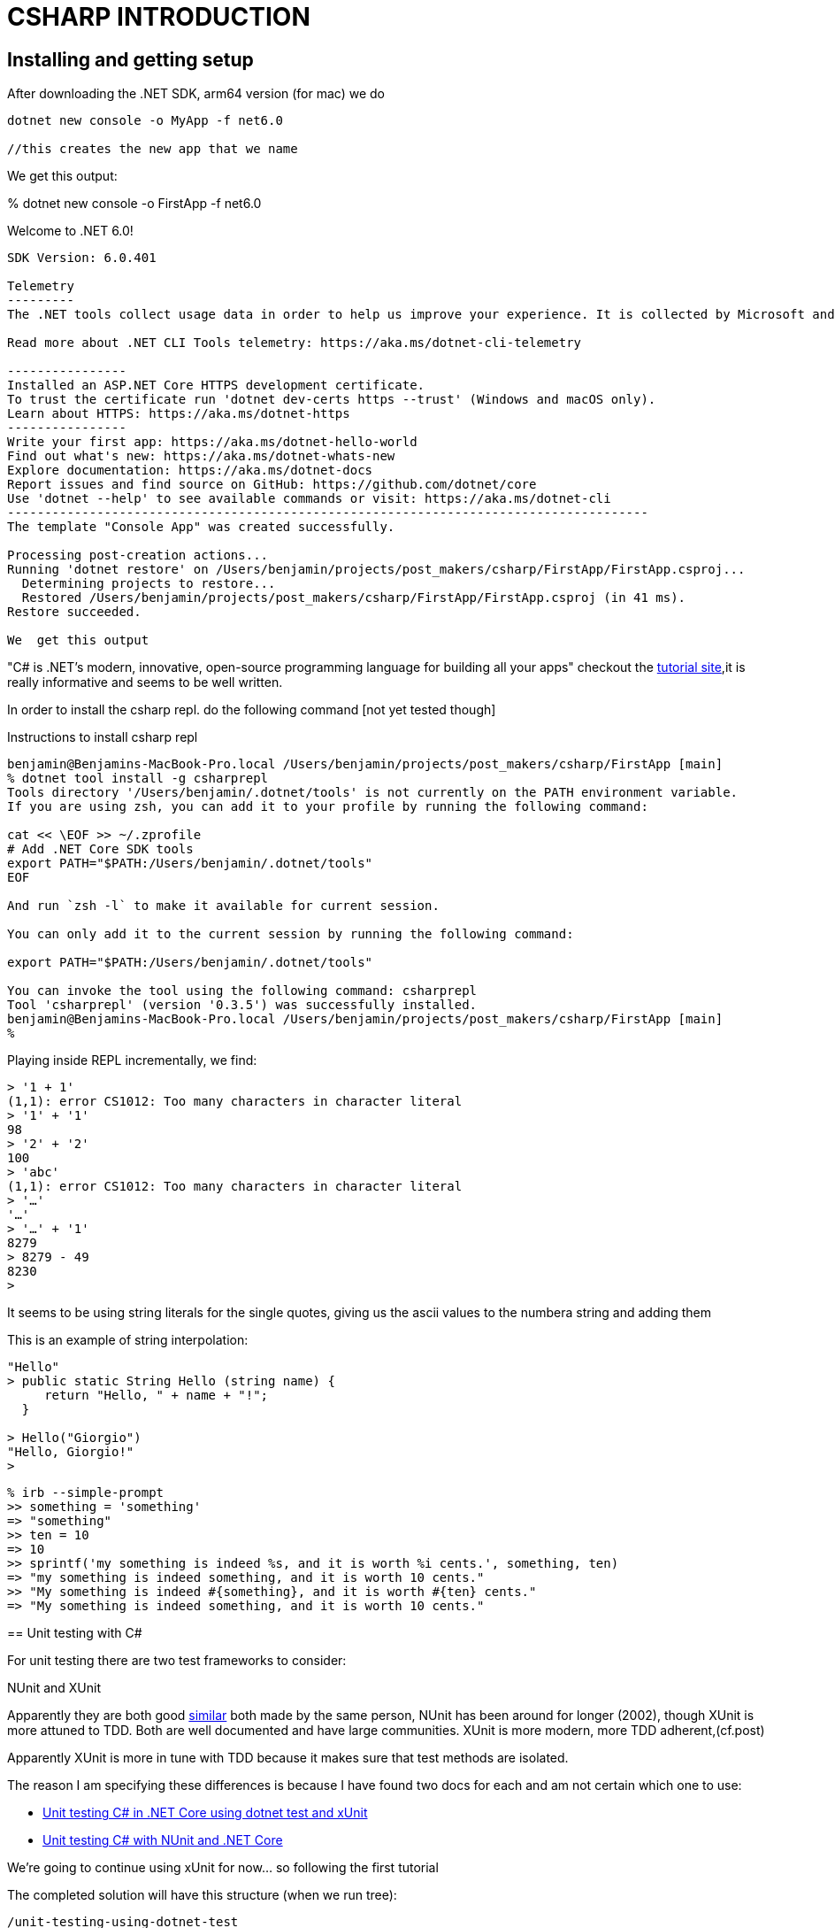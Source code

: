 = CSHARP INTRODUCTION

== Installing and getting setup
After downloading the .NET SDK, arm64 version (for mac)
we do

[source,zsh]
----
dotnet new console -o MyApp -f net6.0

//this creates the new app that we name

----

We get this output:
****

% dotnet new console -o FirstApp -f net6.0

Welcome to .NET 6.0!
---------------------
SDK Version: 6.0.401

Telemetry
---------
The .NET tools collect usage data in order to help us improve your experience. It is collected by Microsoft and shared with the community. You can opt-out of telemetry by setting the DOTNET_CLI_TELEMETRY_OPTOUT environment variable to '1' or 'true' using your favorite shell.

Read more about .NET CLI Tools telemetry: https://aka.ms/dotnet-cli-telemetry

----------------
Installed an ASP.NET Core HTTPS development certificate.
To trust the certificate run 'dotnet dev-certs https --trust' (Windows and macOS only).
Learn about HTTPS: https://aka.ms/dotnet-https
----------------
Write your first app: https://aka.ms/dotnet-hello-world
Find out what's new: https://aka.ms/dotnet-whats-new
Explore documentation: https://aka.ms/dotnet-docs
Report issues and find source on GitHub: https://github.com/dotnet/core
Use 'dotnet --help' to see available commands or visit: https://aka.ms/dotnet-cli
--------------------------------------------------------------------------------------
The template "Console App" was created successfully.

Processing post-creation actions...
Running 'dotnet restore' on /Users/benjamin/projects/post_makers/csharp/FirstApp/FirstApp.csproj...
  Determining projects to restore...
  Restored /Users/benjamin/projects/post_makers/csharp/FirstApp/FirstApp.csproj (in 41 ms).
Restore succeeded.

We  get this output

****

"C# is .NET's modern, innovative, open-source programming language for building all your apps"
checkout the https://dotnet.microsoft.com/en-us/learn/dotnet/hello-world-tutorial/install[tutorial site],it is really informative and seems to be well written.

****
In order to install the csharp repl. do the following command [not yet tested though]

.Instructions to install csharp repl
----
benjamin@Benjamins-MacBook-Pro.local /Users/benjamin/projects/post_makers/csharp/FirstApp [main]
% dotnet tool install -g csharprepl
Tools directory '/Users/benjamin/.dotnet/tools' is not currently on the PATH environment variable.
If you are using zsh, you can add it to your profile by running the following command:

cat << \EOF >> ~/.zprofile
# Add .NET Core SDK tools
export PATH="$PATH:/Users/benjamin/.dotnet/tools"
EOF

And run `zsh -l` to make it available for current session.

You can only add it to the current session by running the following command:

export PATH="$PATH:/Users/benjamin/.dotnet/tools"

You can invoke the tool using the following command: csharprepl
Tool 'csharprepl' (version '0.3.5') was successfully installed.
benjamin@Benjamins-MacBook-Pro.local /Users/benjamin/projects/post_makers/csharp/FirstApp [main]
%
----

:TIP: resource: https://www.youtube.com/watch?v=tZqDszc_pnA[installing csharp REPL]


Playing inside REPL incrementally, we find:

----

> '1 + 1'
(1,1): error CS1012: Too many characters in character literal
> '1' + '1'
98
> '2' + '2'
100
> 'abc'
(1,1): error CS1012: Too many characters in character literal
> '…'
'…'
> '…' + '1'
8279
> 8279 - 49
8230
>

----
It seems to be using string literals for the single quotes, giving us the ascii values to the numbera string and adding them

This is an example of string interpolation:

[source, csharp]
----
"Hello"
> public static String Hello (string name) {
     return "Hello, " + name + "!";
  }

> Hello("Giorgio")
"Hello, Giorgio!"
>
----

[source, ruby]
----
% irb --simple-prompt
>> something = 'something'
=> "something"
>> ten = 10
=> 10
>> sprintf('my something is indeed %s, and it is worth %i cents.', something, ten)
=> "my something is indeed something, and it is worth 10 cents."
>> "My something is indeed #{something}, and it is worth #{ten} cents."
=> "My something is indeed something, and it is worth 10 cents."

----

== Unit testing with C#

For unit testing there are two test frameworks to consider:

NUnit and XUnit

Apparently they are both good https://stackoverflow.com/questions/9769047/nunit-vs-xunit[similar]
both made by the same person, NUnit has been around for longer (2002), though XUnit is more attuned to TDD.
Both are well documented and have large communities. XUnit is more modern, more TDD adherent,(cf.post)

Apparently XUnit is more in tune with TDD because it makes sure that test methods are isolated.

The reason I am specifying these differences is because I have found two docs for each and am not certain which one to use:

* https://learn.microsoft.com/en-us/dotnet/core/testing/unit-testing-with-dotnet-test[Unit testing C# in .NET Core using dotnet test and xUnit]
* https://learn.microsoft.com/en-gb/dotnet/core/testing/unit-testing-with-nunit[Unit testing C# with NUnit and .NET Core]

We're going to continue using xUnit for now... so following the first tutorial

The completed solution will have this structure (when we run tree):

[source, shell]
----
/unit-testing-using-dotnet-test
    unit-testing-using-dotnet-test.sln
    /PrimeService
        PrimeService.cs
        PrimeService.csproj
    /PrimeService.Tests
        PrimeService_IsPrimeShould.cs
        PrimeServiceTests.csproj
----

We run the following:

----
dotnet new sln -o unit-testing-using-dotnet-test
----

and get:

----
----
//missed that one, do it again later and input it

then, after moving inside that directory, we run the following:

----
dotnet new classlib -o PrimeService
----

and get:

----
% dotnet new classlib -o PrimeService
The template "Class Library" was created successfully.

Processing post-creation actions...
Running 'dotnet restore' on /Users/benjamin/projects/post_makers/csharp/unit-testing-using-dotnet-test/PrimeService/PrimeService.csproj...
  Determining projects to restore...
  Restored /Users/benjamin/projects/post_makers/csharp/unit-testing-using-dotnet-test/PrimeService/PrimeService.csproj (in 54 ms).
Restore succeeded.
----


Commands to Create the Solution:

[source, shell]
----
>dotnet new sln -o unit-testing-using-dotnet-test
>cd unit-testing-using-dotnet-test
>dotnet new classlib -o PrimeService
>mv .\PrimeService\Class1.cs PrimeService.cs
>dotnet sln add ./PrimeService/PrimeService.csproj
>dotnet new xunit -o PrimeService.Tests
>dotnet add ./PrimeService.Tests/PrimeService.Tests.csproj
 reference ./PrimeService/PrimeService.csproj
>dotnet sln add ./PrimeService.Tests/PrimeService.Tests.csproj
----

=== Create a test

The following is taken verbatim from the tutorial we follow:

"
A popular approach in test driven development (TDD) is to write a test before
implementing the target code. This tutorial uses the TDD approach. The IsPrime
method is callable, but not implemented. A test call to IsPrime fails. With
TDD, a test is written that is known to fail. The target code is updated to
make the test pass. You keep repeating this approach, writing a failing test
and then updating the target code to pass.
"

We followed the tutorial but then jump straight into something a little more
involved, following https://www.youtube.com/watch?v=iyxeNzXWWOQ[this] youtube
tutorial.

Steps:
After doing the commands above:

- run the test suite to make sure it runs
- make it fail to check it fails


After trying to get it to run correctly (the tutorial) we move back to the official documentation in order to try this,
We still get an error; the problem is:


[source, shell]
----
>% dotnet test
>  Determining projects to restore...
>  All projects are up-to-date for restore.
>  PrimeService -> /Users/benjamin/projects/post_makers/csharp/tdd-using-dotnet-test/PrimeService/bin/Debug/net6.0/PrimeService.dll
>  /Users/benjamin/projects/post_makers/csharp/tdd-using-dotnet-test/PrimeService.Tests/PrimeService_IsPrimeShould.cs(12,36):
>  error CS0246: The type or namespace name 'PrimeService' could not be found
>  (are you missing a using directive or an assembly reference?)
>  [/Users/benjamin/projects/post_makers/csharp/tdd-using-dotnet-test/PrimeService.Tests/PrimeService.Tests.csproj]
----

We fixed it by finding the error on a namespace, it can also come from the
omission/missing "using" keyword/ "using directive" in the top of a file, it is
akin to the require or import in js

Discover that the issue in following the youtube tutorial is that Brendon is using https://fluentassertions.com/introduction[Fluentassertions]
It allows to use a slightly more idiomatic language syntax when using the testing framweorks.
If it cannot find a supported framework it resorts back to using: `AssertFailedException`




When we find it, the test finally passes. Writing another test intuitively, we do this:

[source, csharp]
----
using Xunit;
using Prime.Services;

namespace Prime.UnitTests.Services
{
    public class PrimeService_IsPrimeShould
    {
        [Fact]
        public void IsPrime_InputIs1_ReturnFalse()
        {
            var primeService = new PrimeService();
            bool result = primeService.IsPrime(1);

            Assert.False(result, "1 should not be prime");
        }

        // this is not the correct way to do it as it will make the test "bloated"

        [Fact]
        public void IsPrime_InputIs2_ReturnTrue()
        {
            var primeService = new PrimeService();
            bool result = primeService.IsPrime(2);

            Assert.True(result, "2 should be prime");
        }
    }
}
----

This is not the correct way to do it as it will make the test "bloated", the correct way is instead to do this:

----

----




This is to go at the beginning of this:

"Prerequisites
The .NET Core SDK, which provides the dotnet command-line tool. Starting in
Visual Studio 2017, the dotnet CLI automatically installs with all .NET and
.NET Core related workloads."

In order to download packages be sure to have the SDK to have access to the command dotnet.
https://learn.microsoft.com/en-us/nuget/consume-packages/install-use-packages-dotnet-cli [This is the official documentation for working with packages]


VISUAL STUDIO CODE AND Microsoft Visual studio not the same??
https://stackoverflow.com/questions/60118911/how-to-use-install-library-in-c-in-visual-studio-code


After skinning the moose for a while, or skinning the cat, we find the solution to the thing that was bugging us:

We want to download fluent assertitions to use inside our project, we are trying to do the command
`dotnet add package FluentAssertitioins [--version]`

but it is not working, we keep on getting this error:

----
>benjamin@Benjamins-MacBook-Pro.local /Users/benjamin/projects/post_makers/csharp/2tdd-using-dotnet-test [main]
>% dotnet add package FluentAssertions --version 6.7.0
>Could not find any project in `/Users/benjamin/projects/post_makers/csharp/2tdd-using-dotnet-test/`.
>benjamin@Benjamins-MacBook-Pro.local /Users/benjamin/projects/post_makers/csharp/2tdd-using-dotnet-test [main]
>% dotnet add package /Users/benjamin/.nuget/packages/ FluentAssertions --version 6.7.0
>Unrecognized command or argument 'FluentAssertions'
>Description:
>  Add a NuGet package reference to the project.
>
>Usage:
>  dotnet add [<PROJECT>] package <PACKAGE_NAME> [options]
>
>Arguments:
>  <PROJECT>       The project file to operate on. If a file is not specified, the command will search the current directory for one. [default: /Users/benjamin/projects/post_makers/csharp/2tdd-using-dotnet-test/]
>  <PACKAGE_NAME>  The package reference to add.
>
>Options:
>  -v, --version <VERSION>            The version of the package to add.
>  -f, --framework <FRAMEWORK>        Add the reference only when targeting a specific framework.
>  -n, --no-restore                   Add the reference without performing restore preview and compatibility check.
>  -s, --source <SOURCE>              The NuGet package source to use during the restore.
>  --package-directory <PACKAGE_DIR>  The directory to restore packages to.
>  --interactive                      Allows the command to stop and wait for user input or action (for example to complete authentication).
>  --prerelease                       Allows prerelease packages to be installed.
>  -?, -h, --help                     Show command line help.
----

We end up moving to the correct file and run the command again:

----
>% ls
>2tdd-using-dotnet-test.sln      MorseConvert                    MorseConvert.Tests
>benjamin@Benjamins-MacBook-Pro.local /Users/benjamin/projects/post_makers/csharp/2tdd-using-dotnet-test [main]
>% cd MorseConvert
>benjamin@Benjamins-MacBook-Pro.local /Users/benjamin/projects/post_makers/csharp/2tdd-using-dotnet-test/MorseConvert [main]
>% ls
>MorseConvert.cs         MorseConvert.csproj     bin                     obj
>benjamin@Benjamins-MacBook-Pro.local /Users/benjamin/projects/post_makers/csharp/2tdd-using-dotnet-test/MorseConvert [main]
>% dotnet add package FluentAssertions --version 6.7.0
>  Determining projects to restore...
>  Writing /var/folders/gn/82php6ls2b7971fynkd69bhm0000gn/T/tmpd6Lxda.tmp
>info : X.509 certificate chain validation will use the fallback certificate bundle at '/usr/local/share/dotnet/sdk/6.0.401/trustedroots/codesignctl.pem'.
>info : Adding PackageReference for package 'FluentAssertions' into project '/Users/benjamin/projects/post_makers/csharp/2tdd-using-dotnet-test/MorseConvert/MorseConvert.csproj'.
>info : Restoring packages for /Users/benjamin/projects/post_makers/csharp/2tdd-using-dotnet-test/MorseConvert/MorseConvert.csproj...
>info :   GET https://api.nuget.org/v3-flatcontainer/fluentassertions/index.json
>info :   OK https://api.nuget.org/v3-flatcontainer/fluentassertions/index.json 855ms
>info :   GET https://api.nuget.org/v3-flatcontainer/fluentassertions/6.7.0/fluentassertions.6.7.0.nupkg
>info :   OK https://api.nuget.org/v3-flatcontainer/fluentassertions/6.7.0/fluentassertions.6.7.0.nupkg 36ms
>info :   GET https://api.nuget.org/v3-flatcontainer/system.configuration.configurationmanager/index.json
>info :   OK https://api.nuget.org/v3-flatcontainer/system.configuration.configurationmanager/index.json 878ms
>info :   GET https://api.nuget.org/v3-flatcontainer/system.configuration.configurationmanager/4.4.0/system.configuration.configurationmanager.4.4.0.nupkg
>info :   OK https://api.nuget.org/v3-flatcontainer/system.configuration.configurationmanager/4.4.0/system.configuration.configurationmanager.4.4.0.nupkg 46ms
>info :   GET https://api.nuget.org/v3-flatcontainer/system.security.cryptography.protecteddata/index.json
>info :   OK https://api.nuget.org/v3-flatcontainer/system.security.cryptography.protecteddata/index.json 893ms
>info :   GET https://api.nuget.org/v3-flatcontainer/system.security.cryptography.protecteddata/4.4.0/system.security.cryptography.protecteddata.4.4.0.nupkg
>info :   OK https://api.nuget.org/v3-flatcontainer/system.security.cryptography.protecteddata/4.4.0/system.security.cryptography.protecteddata.4.4.0.nupkg 47ms
>info : Installed System.Security.Cryptography.ProtectedData 4.4.0 from https://api.nuget.org/v3/index.json with content hash cJV7ScGW7EhatRsjehfvvYVBvtiSMKgN8bOVI0bQhnF5bU7vnHVIsH49Kva7i7GWaWYvmEzkYVk1TC+gZYBEog==.
>info : Installed System.Configuration.ConfigurationManager 4.4.0 from https://api.nuget.org/v3/index.json with content hash gWwQv/Ug1qWJmHCmN17nAbxJYmQBM/E94QxKLksvUiiKB1Ld3Sc/eK1lgmbSjDFxkQhVuayI/cGFZhpBSodLrg==.
>info : Installed FluentAssertions 6.7.0 from https://api.nuget.org/v3/index.json with content hash PWbow/R3MnYDP8UW7zh/w80rGb+1NufGoNJeuzouTo2bqpvwNTFxbDwF6XWfFZ5IuquL2225Um+qSyZ8jVsT+w==.
>info : Package 'FluentAssertions' is compatible with all the specified frameworks in project '/Users/benjamin/projects/post_makers/csharp/2tdd-using-dotnet-test/MorseConvert/MorseConvert.csproj'.
>info : PackageReference for package 'FluentAssertions' version '6.7.0' added to file '/Users/benjamin/projects/post_makers/csharp/2tdd-using-dotnet-test/MorseConvert/MorseConvert.csproj'.
>info : Writing assets file to disk. Path: /Users/benjamin/projects/post_makers/csharp/2tdd-using-dotnet-test/MorseConvert/obj/project.assets.json
>log  : Restored /Users/benjamin/projects/post_makers/csharp/2tdd-using-dotnet-test/MorseConvert/MorseConvert.csproj (in 3.9 sec).
>benjamin@Benjamins-MacBook-Pro.local /Users/benjamin/projects/post_makers/csharp/2tdd-using-dotnet-test/MorseConvert [main]
>%
----


After installing the package fluent assertitions, we run the tests again:

----
>% dotnet test
>  Determining projects to restore...
>  Restored /Users/benjamin/projects/post_makers/csharp/2tdd-using-dotnet-test/MorseConvert.Tests/MorseConvert.Tests.csproj (in 309 ms).
>  1 of 2 projects are up-to-date for restore.
>  MorseConvert -> /Users/benjamin/projects/post_makers/csharp/2tdd-using-dotnet-test/MorseConvert/bin/Debug/net6.0/MorseConvert.dll
>  MorseConvert.Tests -> /Users/benjamin/projects/post_makers/csharp/2tdd-using-dotnet-test/MorseConvert.Tests/bin/Debug/net6.0/MorseConvert.Tests.dll
>Test run for /Users/benjamin/projects/post_makers/csharp/2tdd-using-dotnet-test/MorseConvert.Tests/bin/Debug/net6.0/MorseConvert.Tests.dll (.NETCoreApp,Version=v6.0)
>Microsoft (R) Test Execution Command Line Tool Version 17.3.0 (arm64)
>Copyright (c) Microsoft Corporation.  All rights reserved.
>
>Starting test execution, please wait...
>A total of 1 test files matched the specified pattern.
>[xUnit.net 00:00:00.56]     MorseConvert.Tests.MorseConvertShould.ReturnSingleCode_GivenOneLetter [FAIL]
>  Failed MorseConvert.Tests.MorseConvertShould.ReturnSingleCode_GivenOneLetter [85 ms]
>  Error Message:
>   Expected result to be "._" with a length of 2, but "" has a length of 0, differs near "" (index 0).
>  Stack Trace:
>     at FluentAssertions.Execution.XUnit2TestFramework.Throw(String message)
>   at FluentAssertions.Execution.TestFrameworkProvider.Throw(String message)
>   at FluentAssertions.Execution.DefaultAssertionStrategy.HandleFailure(String message)
>   at FluentAssertions.Execution.AssertionScope.FailWith(Func`1 failReasonFunc)
>   at FluentAssertions.Execution.AssertionScope.FailWith(Func`1 failReasonFunc)
>   at FluentAssertions.Primitives.StringEqualityValidator.ValidateAgainstLengthDifferences()
>   at FluentAssertions.Primitives.StringValidator.Validate()
>   at FluentAssertions.Primitives.StringAssertions`1.Be(String expected, String because, Object[] becauseArgs)
>   at MorseConvert.Tests.MorseConvertShould.ReturnSingleCode_GivenOneLetter() in /Users/benjamin/projects/post_makers/csharp/2tdd-using-dotnet-test/MorseConvert.Tests/MorseConvert_TranslateShould.cs:line 16
>
>Failed!  - Failed:     1, Passed:     0, Skipped:     0, Total:     1, Duration: < 1 ms - /Users/benjamin/projects/post_makers/csharp/2tdd-using-dotnet-test/MorseConvert.Tests/bin/Debug/net6.0/MorseConvert.Tests.dll (net6.0)
>benjamin@Benjamins-MacBook-Pro.local /Users/benjamin/projects/post_makers/csharp/2tdd-using-dotnet-test [main]
>%
----

We get a clear error message as we can see above ^


=== WOrking into a difficult test driven development decision

at the cross road for implementing some logic in C#, unsure which direction to take, whether to keep it simple and thank self later, or jump into more difficult stuff, and not thank self.



When working on the second test that tests for the deletion of  a character, at one stage I try to test by inputting something that is not in the dictionary:

it gives this error message to the console:

----
% dotnet test
  Determining projects to restore...
  All projects are up-to-date for restore.
  OldPhonePad -> /Users/benjamin/projects/techtests/ironsoftware/ironsoftware_csharp/OldPhonePad/bin/Debug/net6.0/OldPhonePad.dll
  OldPhonePad.Tests -> /Users/benjamin/projects/techtests/ironsoftware/ironsoftware_csharp/OldPhonePad.Tests/bin/Debug/net6.0/OldPhonePad.Tests.dll
Test run for /Users/benjamin/projects/techtests/ironsoftware/ironsoftware_csharp/OldPhonePad.Tests/bin/Debug/net6.0/OldPhonePad.Tests.dll (.NETCoreApp,Version=v6.0)
Microsoft (R) Test Execution Command Line Tool Version 17.3.0 (arm64)
Copyright (c) Microsoft Corporation.  All rights reserved.

Starting test execution, please wait...
A total of 1 test files matched the specified pattern.
[xUnit.net 00:00:00.48]     OldPhoneTranslate.Tests.OldPhonePad_TranslateShould.Translate_InputIs2_ReturnAnArray(expected: "B", input: "8 88777444666*664#") [FAIL]
  Failed OldPhoneTranslate.Tests.OldPhonePad_TranslateShould.Translate_InputIs2_ReturnAnArray(expected: "B", input: "8 88777444666*664#") [< 1 ms]
  Error Message:
   System.Collections.Generic.KeyNotFoundException : The given key '8 88777444666*664#' was not present in the dictionary.
  Stack Trace:
     at System.Collections.Generic.Dictionary`2.get_Item(TKey key)
   at OldPhone.Translate.OldPhonePad.Translate(String input) in /Users/benjamin/projects/techtests/ironsoftware/ironsoftware_csharp/OldPhonePad/OldPhonePad.cs:line 9
   at OldPhoneTranslate.Tests.OldPhonePad_TranslateShould.Translate_InputIs2_ReturnAnArray(String expected, String input) in /Users/benjamin/projects/techtests/ironsoftware/ironsoftware_csharp/OldPhonePad.Tests/OldPhonePad_TranslateShould.cs:line 28

Failed!  - Failed:     1, Passed:     3, Skipped:     0, Total:     4, Duration: 11 ms - /Users/benjamin/projects/techtests/ironsoftware/ironsoftware_csharp/OldPhonePad.Tests/bin/Debug/net6.0/OldPhonePad.Tests.dll (net6.0)
benjamin@Benjamins-MacBook-Pro.local /Users/benjamin/projects/techtests/ironsoftware/ironsoftware_csharp [main]
%
----

It gives this very precise error message.

== Difference between String and string

https://stackoverflow.com/questions/439322/in-c-sharp-what-is-the-difference-between-the-upper-and-lower-case-string-string[go here]

in short: "Nothing - both refer to System.String."

=== Using Contains on a string:

----

> string word = "aword"
  if (word.Contains('a'))
  {
  return true;
  }
(1,22): error CS1002: ; expected
> string word = "aword"
  if (word.Contains('a'))
  {
  return true;
  };
(1,22): error CS1002: ; expected
> word.Contains('s');
(1,1): error CS0103: The name 'word' does not exist in the current context
> string word.Contains('s');
(1,22): error CS1001: Identifier expected
> string checking = word.Contains('s');
(1,19): error CS0103: The name 'word' does not exist in the current context
> exit
benjamin@Benjamins-MacBook-Pro.local /Users/benjamin/projects/techtests/ironsoftware/ironsoftware_csharp [main]
% csharprepl
Welcome to the C# REPL (Read Eval Print Loop)!
Type C# expressions and statements at the prompt and press Enter to evaluate them.
Type help to learn more, and type exit to quit.

> String str = "ABC";
(1,1): error CS0246: The type or namespace name 'Stiring' could not be found (are you missing a using directive or an assembly reference?)
> String str = "ABC";

> if (str.Contains('A'))
  {
  return "Hello";
  }
"Hello"
> string letters = "ABC";

> if (letters.Contains('A'))
  {
  return "working also";
  }
"working also"
> String broken =
----


== Working with array in C#

.csharepl How to create one, (shows the size), and get the index
----
> string[] = {"a", "b", "c"}
(1,10): error CS1519: Invalid token '=' in class, record, struct, or interface member declaration
> string[] letters = {"a", "b", "c"};

> letters
string[3] { "a", "b", "c" }
> letters[0]
"a"
> letters[2]
"c"
>
----

.csharprepl How to remove an element according to its known value
----
>int[] numbers = { 1, 3, 4, 9, 2, 4 };
>int numToRemove = 4;
>int numIndex = Array.IndexOf(numbers, numToRemove);
>numbers = numbers.Where((val, idx) => idx != numIndex).ToArray();

> numbers
int[5] { 1, 3, 9, 2, 4 }
>
----

This is a much shorter way to write it, perhaps it is cleaner, perhaps it gives less information

.csharprepl
----
>int[] numbers = { 1, 3, 4, 9, 2 };
>numbers = numbers.Except(new int[]{4}).ToArray();
----

.Same thing with string:
----
> string[] letters = { "1", "3", "4", "9", "2", "*" };
  letters = letters.Except(new string[]{"*"}).ToArray();

> letters
string[5] { "1", "3", "4", "9", "2" }
>
----

INteresting stuff to look at again about regex.split in C#:

----
> string[] letters = { "1", "3", "4", "9", "2", "*" };
  letters = letters.Except(new string[]{"*"}).ToArray();

> letters
string[5] { "1", "3", "4", "9", "2" }
>
> string[] array = {"1", "a", "c", "*"}
  array
(1,38): error CS1002: ; expected
> string[] array = {"1", "a", "c", "*"};

> array
string[4] { "1", "a", "c", "*" }
> if (array.Contains("*"))
  {
  return "yes sir"
  };
(3,17): error CS1002: ; expected
> if (array.Contains("*"))
  {
  return "yes sir";
  }
"yes sir"
> string pattern = @"(0+|1+|2+|3+|4+|5+|6+|7+|8+|9+|)";

> Regex regex = new Regex(pattern);
(1,1): error CS0246: The type or namespace name 'Regex' could not be found (are you missing a using directive or an assembly reference?)
> using System.Text.RegularExpressions;

> Regex regex = new Regex(pattern);

> Regex
(1,1): error CS0119: 'Regex' is a type, which is not valid in the given context
> regex
[(0+|1+|2+|3+|4+|5+|6+|7+|8+|9+|)]
> string[] keypad_entries = regex.Split("2 2233");

> keypad_entries
string[11] { "", "2", "", "", " ", "22", "", "33", "", "", "" }
> string pattern = @"(0+|1+|2+|3+|4+|5+|6+|7+|8+|9+)";              │············

> Regex regex = new Regex(pattern);

> string[] keypad_entries = regex.Split("2 2233");

> keypad_entries
string[7] { "", "2", " ", "22", "", "33", "" }
> string[] keypad_entries = regex.Split("2 2233*");

> keypad_entries
string[7] { "", "2", " ", "22", "", "33", "*" }
>
----

Continued work on Regex in csharprepl:
.using Matches
----
> regex
[(0+|1+|2+|3+|4+|5+|6+|7+|8+|9+|)]
> string[] keypad_entries = regex.Split("2 2233");

> keypad_entries
string[11] { "", "2", "", "", " ", "22", "", "33", "", "", "" }
> stringlLLexitn = @"(0+|1+|2+|3+|4+|5+|6+|7+|8+|9+)";
(1,1): error CS0103: The name 'stringlLLexit' does not exist in the current context
>
  ┌────────────────────────────────┐─────────────────────────────────────┐
  │|Encoder                        │ class System.Text.Encoder           │
  │ EncoderExceptionFallback       │ Converts a set of characters into a │
  │ EncoderExceptionFallbackBuffer │ sequence of bytes.                  │
  │ EncoderFallback                │─────────────────────────────────────┘
  └────────────────────────────────┘
> string digits = "1 22333*88";    <-------------------------------------------------------ORIGINAL

> string[] result = Regex.Matches(digits, @"(0+|1+|2+|3+|4+|5+|6+|7+|8+|9+)");
(1,19): error CS0029: Cannot implicitly convert type 'System.Text.RegularExpressions.MatchCollection' to 'string[]'
> System.Text.RegularExpressions.MatchCollection;
(1,1): error CS0119: 'MatchCollection' is a type, which is not valid in the given context
> string[] mixed = {1, "2", "a"};
(1,19): error CS0029: Cannot implicitly convert type 'int' to 'string'
> regex[] mixed = {1, "2", "a"};
(1,1): error CS0246: The type or namespace name 'regex' could not be found (are you missing a using directive or an assembly reference?)
> regex[] result = Regex.Matches(digits, @"(0+|1+|2+|3+|4+|5+|6+|7+|8+|9+)"));
(1,75): error CS1003: Syntax error, ',' expected
> regex[] result = Regex.Matches(digits, @"(0+|1+|2+|3+|4+|5+|6+|7+|8+|9+)");
(1,1): error CS0246: The type or namespace name 'regex' could not be found (are you missing a using directive or an assembly reference?)
> Regex[] result = Regex.Matches(digits, @"(0+|1+|2+|3+|4+|5+|6+|7+|8+|9+)");
(1,18): error CS0029: Cannot implicitly convert type 'System.Text.RegularExpressions.MatchCollection' to 'System.Text.RegularExpressions.Regex[]'
> Regex.Matches(digits, @"(0+|1+|2+|3+|4+|5+|6+|7+|8+|9+)");

> 1 + 2
3
> Match[] matches = Regex.Matches(digits, @"(0+|1+|2+|3+|4+|5+|6+|7+|8+|9+)");
(1,19): error CS0029: Cannot implicitly convert type 'System.Text.RegularExpressions.MatchCollection' to 'System.Text.RegularExpressions.Match[]'
> string[] matches = Regex.Matches(string, @"(0+|1+|2+|3+|4+|5+|6+|7+|8+|9+)");
(1,34): error CS1525: Invalid expression term 'string'
> string[] matches = Regex.Matches(digit, @"(0+|1+|2+|3+|4+|5+|6+|7+|8+|9+)");
(1,34): error CS0103: The name 'digit' does not exist in the current context
> string[] matches = Regex.Matches(digits, @"(0+|1+|2+|3+|4+|5+|6+|7+|8+|9+)");
(1,20): error CS0029: Cannot implicitly convert type 'System.Text.RegularExpressions.MatchCollection' to 'string[]'
> MatchCollection[] matches = Regex.Matches(digits, @"(0+|1+|2+|3+|4+|5+|6+|7+|8+|9+)");
(1,29): error CS0029: Cannot implicitly convert type 'System.Text.RegularExpressions.MatchCollection' to 'System.Text.RegularExpressions.MatchCollection[]'
> MatchCollection matches = Regex.Matches(digits, @"(0+|1+|2+|3+|4+|5+|6+|7+|8+|9+)");

> string[] result = MatchCollection matches = Regex.Matches(digits, @"(0+|1+|2+|3+|4+|5+|6+|7+|8+|9+)");
(1,35): error CS1002: ; expected
> matches
MatchCollection(4) { [1], [22], [333], [88] }
>
----

We were able to get the string separated into a collection delimited by the conditoin set in the regex, ommitiing (currently) the *

.Converting array to list to Remove elements
----
> List<object> list = keypad_entries.ToList();
(1,21): error CS0029: Cannot implicitly convert type 'System.Collections.Generic.List<string>' to 'System.Collections.Generic.List<object>'
> List<object> list = keypad_entries.ToList<object>();

> list
List<object>(7) { "", "2", " ", "22", "", "33", "" }
> list.RemoveAll(element => element == " " || "");
(1,27): error CS0019: Operator '||' cannot be applied to operands of type 'bool' and 'string'
> list.RemoveAll(element => element == " ");

> list
List<object>(7) { "", "2", " ", "22", "", "33", "" }
> list.RemoveAll(element => element == "" "");
(1,41): error CS1003: Syntax error, ',' expected
> list.RemoveAll(element => element == " ");

> list
List<object>(7) { "", "2", " ", "22", "", "33", "" }
> list.RemoveAll(element => element == "");

> list
List<object>(4) { "2", " ", "22", "33" }
> list.RemoveAll(element => element == " ");

> list
List<object>(4) { "2", " ", "22", "33" }
>
----
Unable to get rid of " " but able to get rid of ""????

.Ok, we have succeeded in getting rid of the spaces and the character space: "" && " "
----
> keypad_entries
string[13] { "", "2", "", "1 ", "", "2 ", "", "1 ", "", "22", "", "33", "" }
> string pattern = @"(0+|1+|2+|3+|4+|5+|6+|7+|8+|9+|\*)";
   Regex regex = new Regex(pattern);
   string[] keypad_entries = regex.Split("21 2 1 2233");<-----------------------------------------------TOOK

> keypad_entries
string[13] { "", "2", "", "1", " ", "2", " ", "1", " ", "22", "", "33", "" }
> keypad_entries.RemoveAll(i => i == "");
(1,16): error CS1061: 'string[]' does not contain a definition for 'RemoveAll' and no accessible extension method 'RemoveAll' accepting a first argument of type 'string[]' could be found (are you missing a using directive or an assembly reference?)
> keypad_entries
string[13] { "", "2", "", "1", " ", "2", " ", "1", " ", "22", "", "33", "" }
> var correction = keypad_entries.ToList(); < ------------------------------------------------------------TOOk

> correction
List<string>(13) { "", "2", "", "1", " ", "2", " ", "1", " ", "22", "", "33", "" }
> correction.Remove(" ");

> correction
List<string>(12) { "", "2", "", "1", "2", " ", "1", " ", "22", "", "33", "" }
> correction.RemoveAll(" ");
(1,22): error CS1503: Argument 1: cannot convert from 'string' to 'System.Predicate<string>'
> correction.RemoveAll(i => i == " ");

> correction
List<string>(10) { "", "2", "", "1", "2", "1", "22", "", "33", "" }
> correction.RemoveAll(n => n == "");

> correction
List<string>(6) { "2", "1", "2", "1", "22", "33" }
>
----

== Extra info on csharprepl

https://lioncoding.com/csharprepl-the-magic-command-line-c-repl/[look here]

The correction of the array also works by doing it a for everything we need to get rid of:

----
> string pattern = @"(0+|1+|2+|3+|4+|5+|6+|7+|8+|9+|\*)";
  Regex regex = new Regex(pattern);
  string[] keypad_entries = regex.Split("21 2 1 2233");

> keypad_entries
string[13] { "", "2", "", "1", " ", "2", " ", "1", " ", "22", "", "33", "" }
> correction.RemoveAll(i => (i == " " || i == ""));
(1,1): error CS0103: The name 'correction' does not exist in the current context
> keypad_entries.RemoveAll(i => (i == " " || i == ""));
(1,16): error CS1061: 'string[]' does not contain a definition for 'RemoveAll' and no accessible extension method 'RemoveAll' accepting a first argument of type 'string[]' could be found (are you missing a using directive or an assembly reference?)
> var correction = keypad_entries.ToList();

> correction.RemoveAll(i => (i == " " || i == ""));

> correction
List<string>(6) { "2", "1", "2", "1", "22", "33" }
----

.We can iterate over everything inside the array, once we have subtracted the things we do not need
----
> foreach (string i in sequence)
  {
  return ValueLookup[i];
  }
"C"
>

>

> foreach (string i in sequence)
  {
  return ValueLookup[i+];
  }
(3,22): error CS1525: Invalid expression term ']'
> foreach (string i in sequence)
  {
  return ValueLookup[i++];
  }
(3,20): error CS1656: Cannot assign to 'i' because it is a 'foreach iteration variable'
> sequence
string[3] { "3", "1", "2" }
> sequence.Select(s => s.Replace(s, ValueLookup[s]).ToArray();
(1,60): error CS1026: ) expected
> sequence.Select(s => s.Replace(s, ValueLookup[s])).ToArray();

> sequence
string[3] { "3", "1", "2" }
> string[] sequence2 = sequence.Select(s => s.Replace(s, ValueLookup[s])).ToArray();

> sequence2
string[3] { "C", "A", "B" }
> string tada = string.Join("", sequence2);

> tada
"CAB"
>
----

Finally got some progress...

****
Note: Change the test and make sure you can first put letters together instead.
Then, once you have done that, you can delete the thing that came before the asteix, this is the better way to approach this.
****

.Finding the index of something in a list
----
>
> string[] array = {"1", "7", "3", "9", "*", "88"}
  array
(1,49): error CS1002: ; expected
> string[] array = {"1", "7", "3", "9", "*", "88"};

> array
string[6] { "1", "7", "3", "9", "*", "88" }
> array.ToList();

> var list = array.ToList();

> list
List<string>(6) { "1", "7", "3", "9", "*", "88" }
> int index = list.FindIndex(i => i == "*");

> index
4
>
----


.Removing an element according to its index
----
> list
List<string>(6) { "1", "7", "3", "9", "*", "88" }
> int index = list.FindIndex(i => i == "*");

> index
4
> list.RemoveAt(index - 1);

> list
List<string>(5) { "1", "7", "3", "*", "88" }
> list.RemoveAt(index);

> list
List<string>(4) { "1", "7", "3", "*" }
> list.FindIndex(i => i == "*");

> int index = list.FindIndex(i => i == "*");

> index
3
> list.RemoveAt(index - 1);

> list
List<string>(3) { "1", "7", "*" }
> list.RemoveAt(index);
Index was out of range. Must be non-negative and less than the size of the collection. (Parameter 'index')
>
----


.The error we keep on getting resulting from 'int'
----
  Determining projects to restore...
  All projects are up-to-date for restore.
/Users/benjamin/projects/techtests/ironsoftware/ironsoftware_csharp/OldPhonePad/OldPhonePad.cs(22,30): error CS1061: 'int' does not contain a definition for 'FindIndex' and no accessible extension method 'FindIndex' accepting a first argument of type 'int' could be found (are you missing a using directive or an assembly reference?) [/Users/benjamin/projects/techtests/ironsoftware/ironsoftware_csharp/OldPhonePad/OldPhonePad.csproj]
/Users/benjamin/projects/techtests/ironsoftware/ironsoftware_csharp/OldPhonePad/OldPhonePad.cs(23,33): error CS1061: 'int' does not contain a definition for 'RemoveAt' and no accessible extension method 'RemoveAt' accepting a first argument of type 'int' could be found (are you missing a using directive or an assembly reference?) [/Users/benjamin/projects/techtests/ironsoftware/ironsoftware_csharp/OldPhonePad/OldPhonePad.csproj]
----
Currently working through the repl to try to fix it

.In the repl, we got to this:
----
> entries
string[13] { "", "22", "", "33", " ", "3", "", "*", "", "44", "", "*", "" }
> var list = entries.ToList();

> list
List<string>(13) { "", "22", "", "33", " ", "3", "", "*", "", "44", "", "*", "" }
> var sanitize = list.RemoveAll(element => (element == " " || element == ""));

> sanitize
7
> entries
string[13] { "", "22", "", "33", " ", "3", "", "*", "", "44", "", "*", "" }
> var sanity = entries.ToList();

> sanity
List<string>(13) { "", "22", "", "33", " ", "3", "", "*", "", "44", "", "*", "" }
> sanity.RemoveAll(i => (i == " " || i == ""));

> sanity
List<string>(6) { "22", "33", "3", "*", "44", "*" }
> int index = sanity.FindIndex(i => i == "*");

> index
3
> sanity.RemoveAt(index - 1);

> sanity
List<string>(5) { "22", "33", "*", "44", "*" }
> int indexx = sanity.FindIndex(i => i == "*");

> indexx
2
> sanity.RemoveAt(indexx);

> sanity
List<string>(4) { "22", "33", "44", "*" }
> int index = sanity.FindIndex(i => i == "*");

> index
3
> sanity.RemoveAt(index);

> sanity
List<string>(3) { "22", "33", "44" }
> if sanity.Contains("33")
  {
  return "Hello";
  }
(1,4): error CS1003: Syntax error, '(' expected
> if (sanity.Contains("33"))
  {
  return "Hello";
  }
"Hello"
> sanity
List<string>(3) { "22", "33", "44" }
>
----

The tests ran and the error message was gone, once we stopped using 'var' and reassining 'entries' list to new var names.
However, after introducing a loop, the test stopped running all together. I suspect it was because of an infinite loop.
Not sure though. I will restart and see. It ran, then stopped working and would just wait/pend.


= More Notes on Repl in csharp

https://github.com/dotnet-script/dotnet-script[The dot-net script repl] can be used to load a script file using a https://www.codeproject.com/Articles/5273898/Code-Generation-using-Csharp-Scripts-CSX-Scripts-i[csx script]
https://lioncoding.com/csharprepl-the-magic-command-line-c-repl/[This] repl seems better imo as it supports tab complete
Another resource https://stackoverflow.com/questions/36866654/how-to-create-csx-file-in-visual-studio[ is this conversation]

There is one difference https://stackoverflow.com/a/30797[between string and String]

.List as an argument to method
https://stackoverflow.com/questions/32539378/passing-a-list-into-a-method-modify-the-list-within-the-method-without-affectin[pass a list into another method]

You cannot have the same name for a Namespace and a class see https://stackoverflow.com/questions/18731415/namespace-and-class-with-the-same-name[here] and https://www.geeksforgeeks.org/c-sharp-namespaces/[here also].
